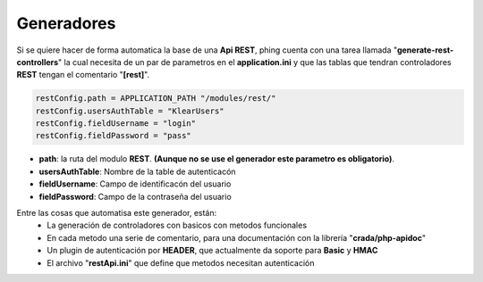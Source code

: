 .. _rest_generator:

Generadores
-----------

Si se quiere hacer de forma automatica la base de una **Api REST**, phing cuenta con una tarea llamada "**generate-rest-controllers**"
la cual necesita de un par de parametros en el **application.ini** y que las tablas que tendran controladores **REST** tengan el comentario "**[rest]**".

.. code-block:: ini

   restConfig.path = APPLICATION_PATH "/modules/rest/"
   restConfig.usersAuthTable = "KlearUsers"
   restConfig.fieldUsername = "login"
   restConfig.fieldPassword = "pass"
   
* **path**: la ruta del modulo **REST**. **(Aunque no se use el generador este parametro es obligatorio)**.
* **usersAuthTable**: Nombre de la table de autenticacón
* **fieldUsername**: Campo de identificacón del usuario
* **fieldPassword**: Campo de la contraseña del usuario
   
Entre las cosas que automatisa este generador, están: 
 * La generación de controladores con basicos con metodos funcionales
 * En cada metodo una serie de comentario, para una documentación con la librería "**crada/php-apidoc**"
 * Un plugin de autenticación por **HEADER**, que actualmente da soporte para **Basic** y **HMAC**
 * El archivo "**restApi.ini**" que define que metodos necesitan autenticación